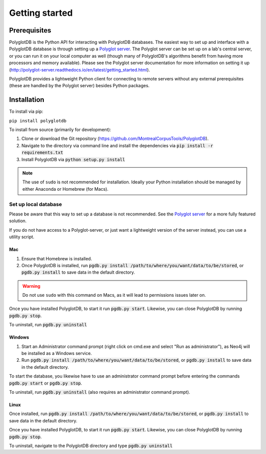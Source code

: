 .. _Polyglot server: https://github.com/MontrealCorpusTools/polyglot-server

.. _installation:

***************
Getting started
***************

.. _prerequisites:

Prerequisites
=============

PolyglotDB is the Python API for interacting with PolyglotDB databases.  The easiest way to set up and interface with
a PolyglotDB database is through setting up a `Polyglot server`_.
The Polyglot server can be set up on a lab's central server, or you can run it on your local computer as well (though many
of PolyglotDB's algorithms benefit from having more processors and memory available).  Please see the Polyglot server
documentation for more information on setting it up (http://polyglot-server.readthedocs.io/en/latest/getting_started.html).

PolyglotDB provides a lightweight Python client for connecting to remote servers without any external prerequisites
(these are handled by the Polyglot server) besides Python packages.

.. _actual_install:

Installation
============

To install via pip:

``pip install polyglotdb``

To install from source (primarily for development):

#. Clone or download the Git repository (https://github.com/MontrealCorpusTools/PolyglotDB).
#. Navigate to the directory via command line and install the dependencies via :code:`pip install -r requirements.txt`
#. Install PolyglotDB via :code:`python setup.py install`

.. note::

   The use of ``sudo`` is not recommended for installation.  Ideally your Python installation should be managed by either
   Anaconda or Homebrew (for Macs).

.. _local_setup:

Set up local database
---------------------

Please be aware that this way to set up a database is not recommended.  See the `Polyglot server`_ for a more fully featured
solution.

If you do not have access to a Polyglot-server, or just want a lightweight version of the server instead, you can use a utility script.

Mac
```

1. Ensure that Homebrew is installed.
2. Once PolyglotDB is installed, run :code:`pgdb.py install /path/to/where/you/want/data/to/be/stored`, or
   :code:`pgdb.py install` to save data in the default directory.

.. warning::

   Do not use ``sudo`` with this command on Macs, as it will lead to permissions issues later on.

Once you have installed PolyglotDB, to start it run :code:`pgdb.py start`.
Likewise, you can close PolyglotDB by running :code:`pgdb.py stop`.

To uninstall, run :code:`pgdb.py uninstall`

Windows
```````

1. Start an Administrator command prompt (right click on cmd.exe and select "Run as administrator"), as Neo4j will be installed as a Windows service.
2. Run :code:`pgdb.py install /path/to/where/you/want/data/to/be/stored`, or
   :code:`pgdb.py install` to save data in the default directory.

To start the database, you likewise have to use an administrator command prompt before entering the commands :code:`pgdb.py start`
or :code:`pgdb.py stop`.

To uninstall, run :code:`pgdb.py uninstall` (also requires an administrator command prompt).

Linux
`````

Once installed, run :code:`pgdb.py install /path/to/where/you/want/data/to/be/stored`, or
:code:`pgdb.py install` to save data in the default directory.

Once you have installed PolyglotDB, to start it run :code:`pgdb.py start`.
Likewise, you can close PolyglotDB by running :code:`pgdb.py stop`.

To uninstall, navigate to the PolyglotDB directory and type :code:`pgdb.py uninstall`